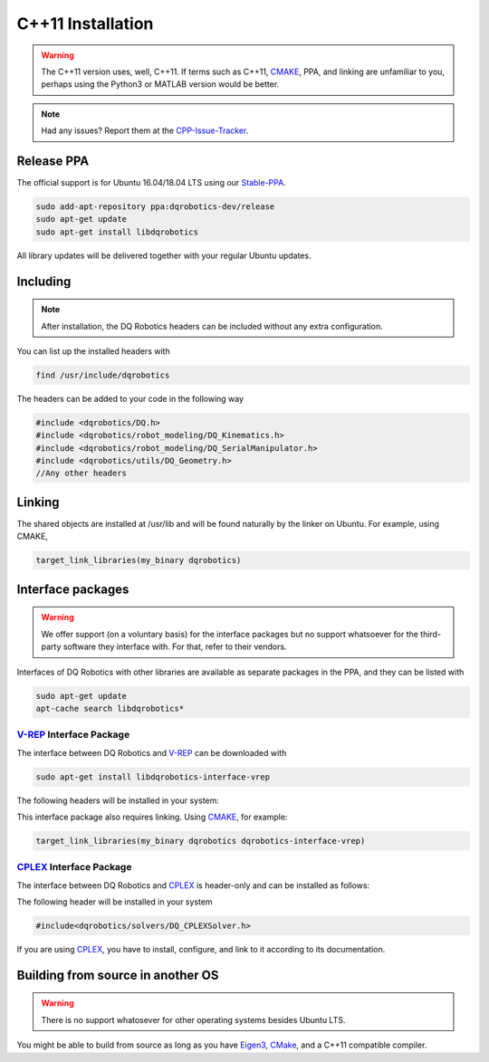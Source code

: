 C++11 Installation
##################
.. warning::
  The C++11 version uses, well, C++11. If terms such as C++11, CMAKE_, PPA, and linking are unfamiliar to you, perhaps using the Python3 or MATLAB version would be better.
.. note::
  Had any issues? Report them at the CPP-Issue-Tracker_.

Release PPA
==================

The official support is for Ubuntu 16.04/18.04 LTS using our Stable-PPA_.

.. code-block:: bash
  
  sudo add-apt-repository ppa:dqrobotics-dev/release
  sudo apt-get update
  sudo apt-get install libdqrobotics

All library updates will be delivered together with your regular Ubuntu updates.

Including
=========
.. note::
  After installation, the DQ Robotics headers can be included without any extra configuration.

You can list up the installed headers with

.. code-block:: bash

  find /usr/include/dqrobotics
  
The headers can be added to your code in the following way

.. code-block:: cpp

  #include <dqrobotics/DQ.h>
  #include <dqrobotics/robot_modeling/DQ_Kinematics.h>
  #include <dqrobotics/robot_modeling/DQ_SerialManipulator.h>
  #include <dqrobotics/utils/DQ_Geometry.h>
  //Any other headers
  
Linking
=======
The shared objects are installed at /usr/lib and will be found naturally by the linker on Ubuntu. For example, using CMAKE, 

.. code-block:: cmake

  target_link_libraries(my_binary dqrobotics)

Interface packages
==================

.. warning:: 
   We offer support (on a voluntary basis) for the interface packages but no support whatsoever for the third-party software they interface with. For that, refer to their vendors.

Interfaces of DQ Robotics with other libraries are available as separate packages in the PPA, and they can be listed with

.. code-block:: bash
  
  sudo apt-get update
  apt-cache search libdqrobotics*
  
V-REP_ Interface Package
------------------------

The interface between DQ Robotics and V-REP_ can be downloaded with

.. code-block:: bash

  sudo apt-get install libdqrobotics-interface-vrep

The following headers will be installed in your system:

.. code-block:: cpp
  #include<dqrobotics/interfaces/vrep/DQ_VrepInterface.h>
  #include<dqrobotics/interfaces/vrep/DQ_VrepRobot.h>
  #include<dqrobotics/interfaces/vrep/robots/LBR4pVrepRobot.h>
  #include<dqrobotics/interfaces/vrep/robots/YouBotVrepRobot.h>

This interface package also requires linking. Using CMAKE_, for example:

.. code-block:: cmake

  target_link_libraries(my_binary dqrobotics dqrobotics-interface-vrep)  

CPLEX_ Interface Package
------------------------

The interface between DQ Robotics and CPLEX_ is header-only and can be installed as follows:

.. code-block:: bash
  sudo apt-get install libdqrobotics-interface-cplex

The following header will be installed in your system

.. code-block:: cpp

  #include<dqrobotics/solvers/DQ_CPLEXSolver.h>

If you are using CPLEX_, you have to install, configure, and link to it according to its documentation. 

Building from source in another OS
==================================

.. warning::
   There is no support whatosever for other operating systems besides Ubuntu LTS.

You might be able to build from source as long as you have Eigen3_, CMake_, and a C++11 compatible compiler. 

.. _Stable-PPA: https://launchpad.net/~dqrobotics-dev/+archive/ubuntu/release
.. _V-REP: http://www.coppeliarobotics.com/
.. _Eigen3: http://eigen.tuxfamily.org/index.php?title=Main_Page
.. _CMake: https://cmake.org/
.. _CPLEX: https://www.ibm.com/jp-ja/products/ilog-cplex-optimization-studio
.. _CPP-Issue-Tracker: https://github.com/dqrobotics/cpp/issues
